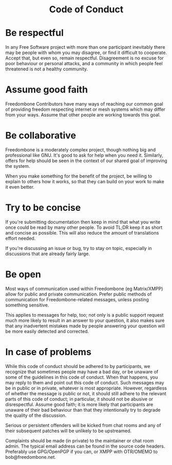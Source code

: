 #+TITLE:
#+AUTHOR: Bob Mottram
#+EMAIL: bob@freedombone.net
#+KEYWORDS: freedombone, code of conduct
#+DESCRIPTION: Code of Conduct for the Freedombone project
#+OPTIONS: ^:nil toc:nil
#+HTML_HEAD: <link rel="stylesheet" type="text/css" href="freedombone.css" />

#+BEGIN_CENTER
[[file:images/logo.png]]
#+END_CENTER

#+begin_export html
<center><h1>Code of Conduct</h1></center>
#+end_export

* Be respectful

In any Free Software project with more than one participant inevitably there may be people with whom you may disagree, or find it difficult to cooperate. Accept that, but even so, remain respectful. Disagreement is no excuse for poor behaviour or personal attacks, and a community in which people feel threatened is not a healthy community.

* Assume good faith

Freedombone Contributors have many ways of reaching our common goal of providing freedom respecting internet or mesh systems which may differ from your ways. Assume that other people are working towards this goal.

* Be collaborative

Freedombone is a moderately complex project, though nothing big and professional like GNU. It's good to ask for help when you need it. Similarly, offers for help should be seen in the context of our shared goal of improving the system.

When you make something for the benefit of the project, be willing to explain to others how it works, so that they can build on your work to make it even better.

* Try to be concise

If you're submitting documentation then keep in mind that what you write once could be read by many other people. To avoid TL;DR keep it as short and concise as possible. This will also reduce the amount of translations effort needed.

If you're discussing an issue or bug, try to stay on topic, especially in discussions that are already fairly large.

* Be open

Most ways of communication used within Freedombone (eg Matrix/XMPP) allow for public and private communication. Prefer public methods of communication for Freedombone-related messages, unless posting something sensitive.

This applies to messages for help, too; not only is a public support request much more likely to result in an answer to your question, it also makes sure that any inadvertent mistakes made by people answering your question will be more easily detected and corrected.

* In case of problems

While this code of conduct should be adhered to by participants, we recognize that sometimes people may have a bad day, or be unaware of some of the guidelines in this code of conduct. When that happens, you may reply to them and point out this code of conduct. Such messages may be in public or in private, whatever is most appropriate. However, regardless of whether the message is public or not, it should still adhere to the relevant parts of this code of conduct; in particular, it should not be abusive or disrespectful. Assume good faith; it is more likely that participants are unaware of their bad behaviour than that they intentionally try to degrade the quality of the discussion.

Serious or persistent offenders will be kicked from chat rooms and any of their subsequent patches will be unlikely to be upstreamed.

Complaints should be made (in private) to the maintainer or chat room admin. The typical email address can be found in the source code headers. Preferably use GPG/OpenPGP if you can, or XMPP with OTR/OMEMO to bob@freedombone.net.

